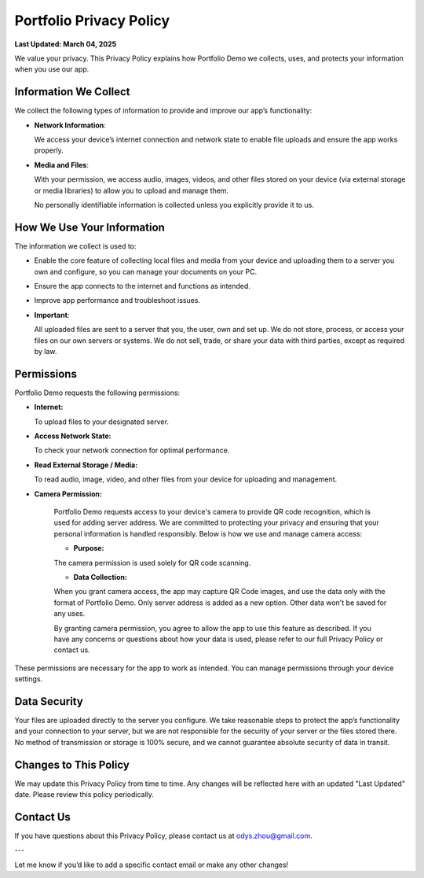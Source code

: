 Portfolio Privacy Policy
========================

**Last Updated: March 04, 2025**

We value your privacy. This Privacy Policy explains how Portfolio Demo we collects, uses,
and protects your information when you use our app.

Information We Collect
----------------------

We collect the following types of information to provide and improve our app’s functionality:  

- **Network Information**:
 
  We access your device’s internet connection and network state to enable file uploads and ensure
  the app works properly.  

- **Media and Files**:
  
  With your permission, we access audio, images, videos, and other files stored on your device
  (via external storage or media libraries) to allow you to upload and manage them.  

  No personally identifiable information is collected unless you explicitly provide it to us.

How We Use Your Information
---------------------------

The information we collect is used to:  

- Enable the core feature of collecting local files and media from your device and uploading them to a server you own and configure, so you can manage your documents on your PC.  

- Ensure the app connects to the internet and functions as intended.  

- Improve app performance and troubleshoot issues.  

- **Important**:
  
  All uploaded files are sent to a server that you, the user, own and set up. We do not store,
  process, or access your files on our own servers or systems. We do not sell, trade, or share
  your data with third parties, except as required by law.

Permissions
-----------

Portfolio Demo requests the following permissions:  

- **Internet:**

  To upload files to your designated server.  

- **Access Network State:**

  To check your network connection for optimal performance.  

- **Read External Storage / Media:**

  To read audio, image, video, and other files from your device for uploading and management.  

- **Camera Permission:**

    Portfolio Demo requests access to your device's camera to provide QR code recognition,
    which is used for adding server address. We are committed to protecting your privacy
    and ensuring that your personal information is handled responsibly. Below is how we
    use and manage camera access:

    - **Purpose:**

    The camera permission is used solely for QR code scanning.

    - **Data Collection:**

    When you grant camera access, the app may capture QR Code images, and use the data only
    with the format of Portfolio Demo. Only server address is added as a new option.
    Other data won't be saved for any uses.

    By granting camera permission, you agree to allow the app to use this feature as described.
    If you have any concerns or questions about how your data is used, please refer to our full
    Privacy Policy or contact us.


These permissions are necessary for the app to work as intended. You can manage permissions through your device settings.

Data Security
-------------

Your files are uploaded directly to the server you configure. We take reasonable steps to protect the app’s functionality
and your connection to your server, but we are not responsible for the security of your server or the files stored there.
No method of transmission or storage is 100% secure, and we cannot guarantee absolute security of data in transit.

Changes to This Policy
----------------------

We may update this Privacy Policy from time to time. Any changes will be reflected here with an updated "Last Updated" date.
Please review this policy periodically.

Contact Us
----------

If you have questions about this Privacy Policy, please contact us at odys.zhou@gmail.com.


---

Let me know if you’d like to add a specific contact email or make any other changes!
